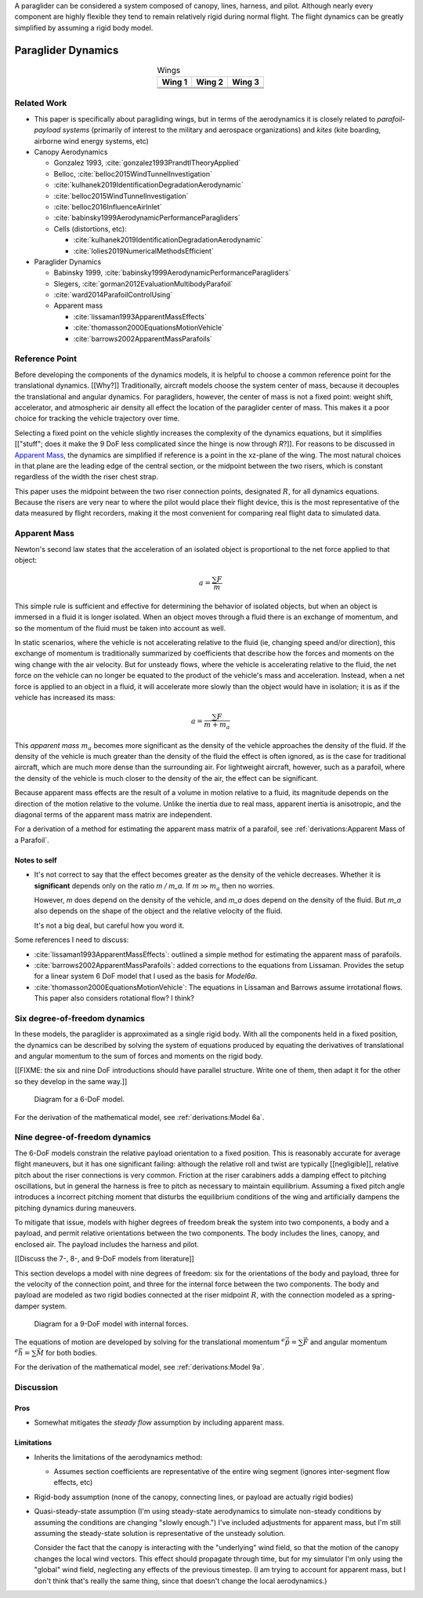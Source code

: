 
A paraglider can be considered a system composed of canopy, lines, harness,
and pilot. Although nearly every component are highly flexible they tend to
remain relatively rigid during normal flight. The flight dynamics can be
greatly simplified by assuming a rigid body model.



*******************
Paraglider Dynamics
*******************

.. list-table:: Wings
   :header-rows: 1
   :align: center

   * - Wing 1
     - Wing 2
     - Wing 3
   * - .. image:: figures/paraglider/geometry/foil2.*
     - .. image:: figures/paraglider/geometry/foil2.*
     - .. image:: figures/paraglider/geometry/foil2.*
   * - .. image:: figures/paraglider/geometry/foil2.*
     - .. image:: figures/paraglider/geometry/foil2.*
     - .. image:: figures/paraglider/geometry/foil2.*
   * - .. image:: figures/paraglider/geometry/foil2.*
     - .. image:: figures/paraglider/geometry/foil2.*
     - .. image:: figures/paraglider/geometry/foil2.*


Related Work
============

* This paper is specifically about paragliding wings, but in terms of the
  aerodynamics it is closely related to *parafoil-payload systems* (primarily
  of interest to the military and aerospace organizations) and *kites* (kite
  boarding, airborne wind energy systems, etc)


* Canopy Aerodynamics

  * Gonzalez 1993, :cite:`gonzalez1993PrandtlTheoryApplied`

  * Belloc, :cite:`belloc2015WindTunnelInvestigation`

  * :cite:`kulhanek2019IdentificationDegradationAerodynamic`

  * :cite:`belloc2015WindTunnelInvestigation`

  * :cite:`belloc2016InfluenceAirInlet`

  * :cite:`babinsky1999AerodynamicPerformanceParagliders`

  * Cells (distortions, etc):

    * :cite:`kulhanek2019IdentificationDegradationAerodynamic`

    * :cite:`lolies2019NumericalMethodsEfficient`


* Paraglider Dynamics

  * Babinsky 1999, :cite:`babinsky1999AerodynamicPerformanceParagliders`

  * Slegers, :cite:`gorman2012EvaluationMultibodyParafoil`

  * :cite:`ward2014ParafoilControlUsing`

  * Apparent mass

    * :cite:`lissaman1993ApparentMassEffects`

    * :cite:`thomasson2000EquationsMotionVehicle`

    * :cite:`barrows2002ApparentMassParafoils`



Reference Point
===============

Before developing the components of the dynamics models, it is helpful to
choose a common reference point for the translational dynamics. [[Why?]]
Traditionally, aircraft models choose the system center of mass, because it
decouples the translational and angular dynamics. For paragliders, however,
the center of mass is not a fixed point: weight shift, accelerator, and
atmospheric air density all effect the location of the paraglider center of
mass. This makes it a poor choice for tracking the vehicle trajectory over
time.

Selecting a fixed point on the vehicle slightly increases the complexity of
the dynamics equations, but it simplifies [["stuff"; does it make the 9 DoF
less complicated since the hinge is now through `R`?]]. For reasons to be
discussed in `Apparent Mass`_, the dynamics are simplified if reference is
a point in the xz-plane of the wing. The most natural choices in that plane
are the leading edge of the central section, or the midpoint between the two
risers, which is constant regardless of the width the riser chest strap.

This paper uses the midpoint between the two riser connection points,
designated :math:`R`, for all dynamics equations. Because the risers are very
near to where the pilot would place their flight device, this is the most
representative of the data measured by flight recorders, making it the most
convenient for comparing real flight data to simulated data.


Apparent Mass
=============

Newton's second law states that the acceleration of an isolated object is
proportional to the net force applied to that object:

.. math::

   a = \frac{\sum{F}}{m}

This simple rule is sufficient and effective for determining the behavior of
isolated objects, but when an object is immersed in a fluid it is longer
isolated. When an object moves through a fluid there is an exchange of
momentum, and so the momentum of the fluid must be taken into account as well.

In static scenarios, where the vehicle is not accelerating relative to the
fluid (ie, changing speed and/or direction), this exchange of momentum is
traditionally summarized by coefficients that describe how the forces and
moments on the wing change with the air velocity. But for unsteady flows, where
the vehicle is accelerating relative to the fluid, the net force on the vehicle
can no longer be equated to the product of the vehicle's mass and acceleration.
Instead, when a net force is applied to an object in a fluid, it will
accelerate more slowly than the object would have in isolation; it is as if the
vehicle has increased its mass:

.. math::

   a = \frac{\sum{F}}{m + m_a}

This *apparent mass* :math:`m_a` becomes more significant as the density of
the vehicle approaches the density of the fluid. If the density of the vehicle
is much greater than the density of the fluid the effect is often ignored, as
is the case for traditional aircraft, which are much more dense than the
surrounding air. For lightweight aircraft, however, such as a parafoil, where
the density of the vehicle is much closer to the density of the air, the
effect can be significant.

Because apparent mass effects are the result of a volume in motion relative to
a fluid, its magnitude depends on the direction of the motion relative to the
volume. Unlike the inertia due to real mass, apparent inertia is anisotropic,
and the diagonal terms of the apparent mass matrix are independent.

For a derivation of a method for estimating the apparent mass matrix of
a parafoil, see :ref:`derivations:Apparent Mass of a Parafoil`.


Notes to self
-------------

* It's not correct to say that the effect becomes greater as the density of the
  vehicle decreases. Whether it is **significant** depends only on the ratio `m
  / m_a`. If :math:`m \gg m_a` then no worries.

  However, `m` does depend on the density of the vehicle, and `m_a` does depend
  on the density of the fluid. But `m_a` also depends on the shape of the
  object and the relative velocity of the fluid.

  It's not a big deal, but careful how you word it.

Some references I need to discuss:

* :cite:`lissaman1993ApparentMassEffects`: outlined a simple method for
  estimating the apparent mass of parafoils.

* :cite:`barrows2002ApparentMassParafoils`: added corrections to the equations
  from Lissaman. Provides the setup for a linear system 6 DoF model that I used
  as the basis for `Model6a`.

* :cite:`thomasson2000EquationsMotionVehicle`: The equations in Lissaman and
  Barrows assume irrotational flows. This paper also considers rotational flow?
  I think?


Six degree-of-freedom dynamics
==============================

In these models, the paraglider is approximated as a single rigid body.
With all the components held in a fixed position, the dynamics can be
described by solving the system of equations produced by equating the
derivatives of translational and angular momentum to the sum of forces and
moments on the rigid body.

[[FIXME: the six and nine DoF introductions should have parallel structure.
Write one of them, then adapt it for the other so they develop in the same
way.]]

.. figure:: figures/paraglider/dynamics/paraglider_fbd_6dof.*
   :name: paraglider_fbd_6dof

   Diagram for a 6-DoF model.

For the derivation of the mathematical model, see :ref:`derivations:Model 6a`.


Nine degree-of-freedom dynamics
===============================

The 6-DoF models constrain the relative payload orientation to a fixed
position. This is reasonably accurate for average flight maneuvers, but it has
one significant failing: although the relative roll and twist are typically
[[negligible]], relative pitch about the riser connections is very common.
Friction at the riser carabiners adds a damping effect to pitching
oscillations, but in general the harness is free to pitch as necessary to
maintain equilibrium. Assuming a fixed pitch angle introduces a incorrect
pitching moment that disturbs the equilibrium conditions of the wing and
artificially dampens the pitching dynamics during maneuvers.

To mitigate that issue, models with higher degrees of freedom break the system
into two components, a body and a payload, and permit relative orientations
between the two components. The body includes the lines, canopy, and enclosed
air. The payload includes the harness and pilot.

[[Discuss the 7-, 8-, and 9-DoF models from literature]]

This section develops a model with nine degrees of freedom: six for the
orientations of the body and payload, three for the velocity of the connection
point, and three for the internal force between the two components. The body
and payload are modeled as two rigid bodies connected at the riser midpoint
:math:`R`, with the connection modeled as a spring-damper system.

.. figure:: figures/paraglider/dynamics/paraglider_fbd_9dof.*
   :name: paraglider_fbd_9dof

   Diagram for a 9-DoF model with internal forces.

The equations of motion are developed by solving for the translational
momentum :math:`^e \dot{\vec{p}} = \sum{\vec{F}}` and angular momentum
:math:`^e \dot{\vec{h}} = \sum \vec{M}` for both bodies.

For the derivation of the mathematical model, see :ref:`derivations:Model 9a`.


Discussion
==========


Pros
----

* Somewhat mitigates the *steady flow* assumption by including apparent mass.


Limitations
-----------

* Inherits the limitations of the aerodynamics method:

  * Assumes section coefficients are representative of the entire wing segment
    (ignores inter-segment flow effects, etc)

* Rigid-body assumption (none of the canopy, connecting lines, or payload are
  actually rigid bodies)

* Quasi-steady-state assumption (I'm using steady-state aerodynamics to
  simulate non-steady conditions by assuming the conditions are changing
  "slowly enough.") I've included adjustments for apparent mass, but I'm still
  assuming the steady-state solution is representative of the unsteady
  solution.

  Consider the fact that the canopy is interacting with the "underlying" wind
  field, so that the motion of the canopy changes the local wind vectors. This
  effect should propagate through time, but for my simulator I'm only using
  the "global" wind field, neglecting any effects of the previous timestep. (I
  am trying to account for apparent mass, but I don't think that's really the
  same thing, since that doesn't change the local aerodynamics.)
